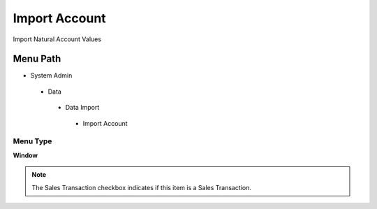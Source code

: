 
.. _functional-guide/menu/importaccount:

==============
Import Account
==============

Import Natural Account Values

Menu Path
=========


* System Admin

 * Data

  * Data Import

   * Import Account

Menu Type
---------
\ **Window**\ 

.. note::
    The Sales Transaction checkbox indicates if this item is a Sales Transaction.


.. seealso::
    :ref:`functional-guidewindow-importaccount`
